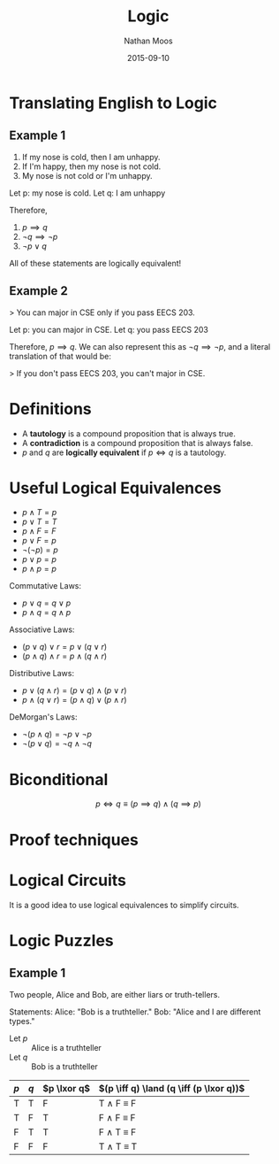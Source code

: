 #+TITLE: Logic
#+AUTHOR: Nathan Moos
#+DATE: 2015-09-10
#+LATEX_HEADER: \newcommand*\lxor{\mathbin{\oplus}}

* Translating English to Logic

** Example 1

1. If my nose is cold, then I am unhappy.
2. If I'm happy, then my nose is not cold.
3. My nose is not cold or I'm unhappy.

Let p: my nose is cold.
Let q: I am unhappy

Therefore,
1. \( p \implies q \)
2. \( \lnot q \implies \lnot p \)
3. \( \lnot p \lor q \)

All of these statements are logically equivalent!

** Example 2

> You can major in CSE only if you pass EECS 203.

Let p: you can major in CSE.
Let q: you pass EECS 203

Therefore, \( p \implies q \). We can also represent this as
\( \lnot q \implies \lnot p \), and a literal translation of
that would be:

> If you don't pass EECS 203, you can't major in CSE.

* Definitions

- A *tautology* is a compound proposition that is always true.
- A *contradiction* is a compound proposition that is always false.
- $p$ and $q$ are *logically equivalent* if $p \iff q$ is a tautology.

* Useful Logical Equivalences

- $p \land T = p$
- $p \lor T = T$
- $p \land F = F$
- $p \lor F = p$
- $\lnot (\lnot p) = p$
- $p \lor p = p$
- $p \land p = p$

Commutative Laws:
- $p \lor q = q \lor p$
- $p \land q = q \land p$

Associative Laws:
- $(p \lor q) \lor r = p \lor (q \lor r)$
- $(p \land q) \land r = p \land (q \land r)$

Distributive Laws:
- $p \lor (q \land r) = (p \lor q) \land (p \lor r)$
- $p \land (q \lor r) = (p \land q) \lor (p \land r)$

DeMorgan's Laws:
- $\lnot (p \land q) = \lnot p \lor \lnot p$
- $\lnot (p \lor q) = \lnot q \land \lnot q$

* Biconditional

$$ p \iff q \equiv (p \implies q) \land (q \implies p) $$

* Proof techniques

\begin{align*}
\lnot (p \lor (\lnot p \land q)) &\equiv \lnot p \land \lnot q \\
&\equiv \lnot ((p \lor \lnot p) \land (p \lor q)) \\
&\equiv \lnot (T \land (p \lor q)) \\
&\equiv \lnot (p \lor q) \\
&\equiv \lnot p \land \lnot q
\end{align*}

* Logical Circuits

It is a good idea to use logical equivalences to simplify circuits.

* Logic Puzzles

** Example 1

Two people, Alice and Bob, are either liars or truth-tellers.

Statements:
Alice: "Bob is a truthteller."
Bob: "Alice and I are different types."

- Let $p$ :: Alice is a truthteller
- Let $q$ :: Bob is a truthteller
             
| $p$ | $q$ | $p \lxor q$ | $(p \iff q) \land (q \iff (p \lxor q))$ |
|-----+-----+-------------+-----------------------------------------|
| T   | T   | F           | T \land F \equiv F                      |
| T   | F   | T           | F \land F \equiv F                      |
| F   | T   | T           | F \land T \equiv F                      |
| F   | F   | F           | T \land T \equiv T                      |
